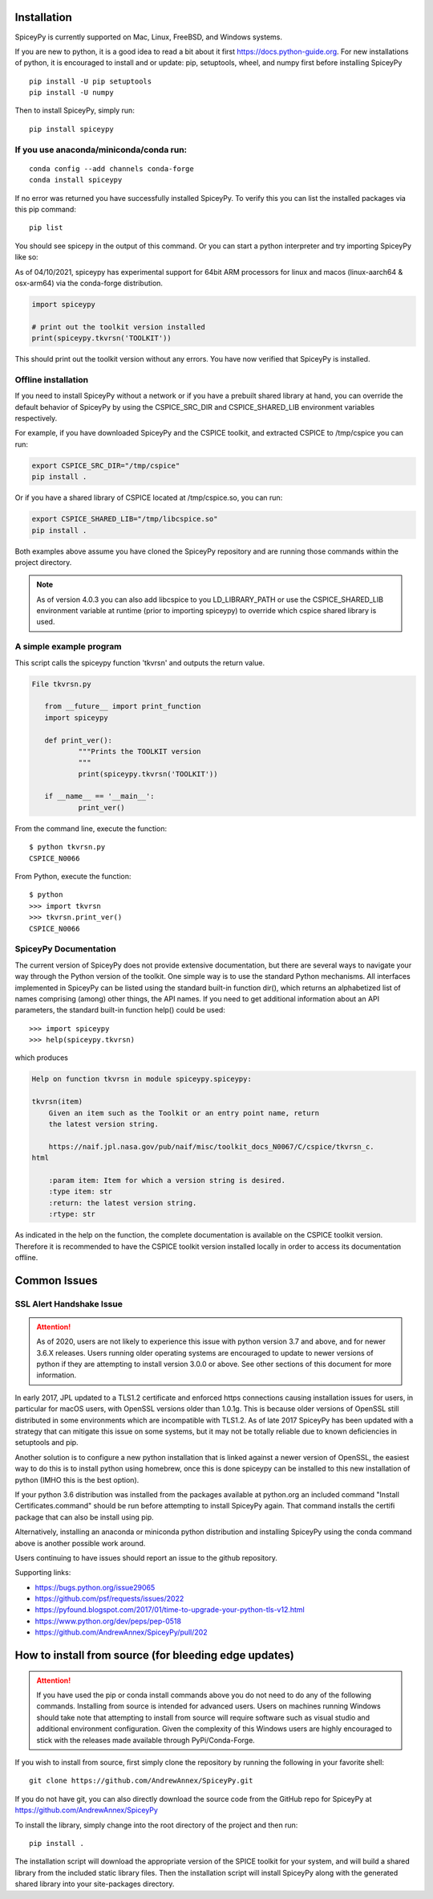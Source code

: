 ============
Installation
============

SpiceyPy is currently supported on Mac, Linux, FreeBSD, and Windows systems.

.. _installation:

If you are new to python, it is a good idea to read a bit about it first
`<https://docs.python-guide.org>`_.  For new installations of python, it is
encouraged to install and or update: pip, setuptools, wheel, and numpy first
before installing SpiceyPy ::

    pip install -U pip setuptools
    pip install -U numpy

Then to install SpiceyPy, simply run::

    pip install spiceypy

If you use anaconda/miniconda/conda run: 
----------------------------------------
::

    conda config --add channels conda-forge
    conda install spiceypy

If no error was returned you have successfully installed SpiceyPy.
To verify this you can list the installed packages via this pip command::

    pip list

You should see spicepy in the output of this command.
Or you can start a python interpreter and try importing SpiceyPy like so:

As of 04/10/2021, spiceypy has experimental support for 64bit ARM processors for linux and macos (linux-aarch64 & osx-arm64) via the conda-forge distribution. 

.. code:: python

    import spiceypy

    # print out the toolkit version installed
    print(spiceypy.tkvrsn('TOOLKIT'))

This should print out the toolkit version without any errors. You have now
verified that SpiceyPy is installed.

Offline installation
--------------------

If you need to install SpiceyPy without a network or if you have a prebuilt shared library at hand,
you can override the default behavior of SpiceyPy by using the CSPICE_SRC_DIR and CSPICE_SHARED_LIB environment variables respectively.

For example, if you have downloaded SpiceyPy and the CSPICE toolkit, and extracted CSPICE to /tmp/cspice you can run:

.. code-block:: bash

            export CSPICE_SRC_DIR="/tmp/cspice"
            pip install .

Or if you have a shared library of CSPICE located at /tmp/cspice.so, you can run:

.. code-block:: bash

            export CSPICE_SHARED_LIB="/tmp/libcspice.so"
            pip install .

Both examples above assume you have cloned the SpiceyPy repository and are running those commands within the project directory.

.. note::
    As of version 4.0.3 you can also add libcspice to you LD_LIBRARY_PATH or use the CSPICE_SHARED_LIB environment variable 
    at runtime (prior to importing spiceypy) to override which cspice shared library is used.

A simple example program
------------------------

This script calls the spiceypy function 'tkvrsn' and outputs the return
value.

.. code-block:: python

              File tkvrsn.py

                 from __future__ import print_function
                 import spiceypy

                 def print_ver():
                         """Prints the TOOLKIT version
                         """
                         print(spiceypy.tkvrsn('TOOLKIT'))

                 if __name__ == '__main__':
                         print_ver()

From the command line, execute the function:

::

              $ python tkvrsn.py
              CSPICE_N0066

From Python, execute the function:

::

              $ python
              >>> import tkvrsn
              >>> tkvrsn.print_ver()
              CSPICE_N0066

SpiceyPy Documentation
----------------------

The current version of SpiceyPy does not provide extensive
documentation, but there are several ways to navigate your way through
the Python version of the toolkit. One simple way is to use the standard
Python mechanisms. All interfaces implemented in SpiceyPy can be listed
using the standard built-in function dir(), which returns an
alphabetized list of names comprising (among) other things, the API
names. If you need to get additional information about an API
parameters, the standard built-in function help() could be used:

::

      >>> import spiceypy
      >>> help(spiceypy.tkvrsn)

which produces

.. code-block:: text

      Help on function tkvrsn in module spiceypy.spiceypy:

      tkvrsn(item)
          Given an item such as the Toolkit or an entry point name, return
          the latest version string.

          https://naif.jpl.nasa.gov/pub/naif/misc/toolkit_docs_N0067/C/cspice/tkvrsn_c.
      html

          :param item: Item for which a version string is desired.
          :type item: str
          :return: the latest version string.
          :rtype: str

As indicated in the help on the function, the complete documentation is
available on the CSPICE toolkit version. Therefore it is recommended to
have the CSPICE toolkit version installed locally in order to access its
documentation offline.


=============
Common Issues
=============

SSL Alert Handshake Issue
-------------------------

.. attention::

    As of 2020, users are not likely to experience this issue with python
    version 3.7 and above, and for newer 3.6.X releases. Users running
    older operating systems are encouraged to update to newer versions
    of python if they are attempting to install version 3.0.0 or above.
    See other sections of this document for more information.


In early 2017, JPL updated to a TLS1.2 certificate and enforced https connections causing installation
issues for users, in particular for macOS users, with OpenSSL versions older
than 1.0.1g. This is because older versions of OpenSSL still distributed in some
environments which are incompatible with TLS1.2. As of late 2017 SpiceyPy has been updated with
a strategy that can mitigate this issue on some systems, but it may not be totally reliable due to known deficiencies in setuptools and pip.

Another solution is to configure a new python installation that is linked against a newer version
of OpenSSL, the easiest way to do this is to install python using homebrew, once this is done spiceypy
can be installed to this new installation of python (IMHO this is the best option).

If your python 3.6 distribution was installed from the packages available at python.org an included command
"Install Certificates.command" should be run before attempting to install SpiceyPy again.
That command installs the certifi package that can also be install using pip. 

Alternatively, installing an anaconda or miniconda
python distribution and installing SpiceyPy using the conda command above is another possible work around.

Users continuing to have issues should report an issue to the github repository.

Supporting links:

* `<https://bugs.python.org/issue29065>`_
* `<https://github.com/psf/requests/issues/2022>`_
* `<https://pyfound.blogspot.com/2017/01/time-to-upgrade-your-python-tls-v12.html>`_
* `<https://www.python.org/dev/peps/pep-0518>`_
* `<https://github.com/AndrewAnnex/SpiceyPy/pull/202>`_

======================================================
How to install from source (for bleeding edge updates)
======================================================

.. attention::

    If you have used the pip or conda install commands above you do not
    need to do any of the following commands. Installing from source is intended
    for advanced users. Users on machines running Windows should take note
    that attempting to install from source will require software
    such as visual studio and additional environment configuration. Given
    the complexity of this Windows users are highly encouraged to stick
    with the releases made available through PyPi/Conda-Forge.


If you wish to install from source, first simply clone the repository by
running the following in your favorite shell::

    git clone https://github.com/AndrewAnnex/SpiceyPy.git

If you do not have git, you can also directly download
the source code from the GitHub repo for SpiceyPy at
`https://github.com/AndrewAnnex/SpiceyPy <https://github.com/AndrewAnnex/SpiceyPy>`_

To install the library, simply change into the root
directory of the project and then run::

    pip install .

The installation script will download the appropriate
version of the SPICE toolkit for your system, and will
build a shared library from the included static library
files. Then the installation script will install SpiceyPy
along with the generated shared library into your
site-packages directory.
